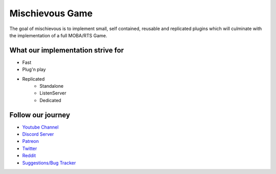Mischievous Game
================

.. image:: /_static/Patron.png
   :target: https://www.patreon.com/bePatron?u=10394303
   :alt: Patreon

.. image:: /_static/Badges/DiscordBanner.png
   :target: https://discord.gg/9d2rYraF
   :height: 18
   :alt: Discord

The goal of mischievous is to implement small, self contained, reusable and replicated plugins which will 
culminate with the implementation of a full MOBA/RTS Game.


What our implementation strive for
----------------------------------

* Fast 
* Plug'n play
* Replicated
   * Standalone
   * ListenServer
   * Dedicated


Follow our journey
------------------

* `Youtube Channel <https://www.youtube.com/@mischievousgame>`_
* `Discord Server <https://discord.gg/eqb4Egv9b3>`_
* `Patreon <https://www.patreon.com/setepenre>`_
* `Twitter <https://twitter.com/SetepenreKit>`_
* `Reddit <https://www.reddit.com/r/uegamekit/>`_
* `Suggestions/Bug Tracker <https://github.com/kiwi-lang/Documentation/issues>`_

